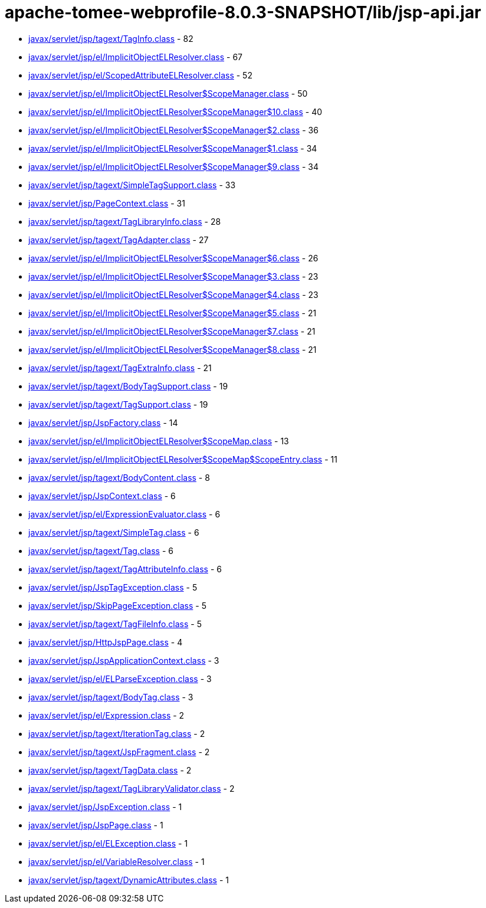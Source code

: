 = apache-tomee-webprofile-8.0.3-SNAPSHOT/lib/jsp-api.jar

 - link:javax/servlet/jsp/tagext/TagInfo.adoc[javax/servlet/jsp/tagext/TagInfo.class] - 82
 - link:javax/servlet/jsp/el/ImplicitObjectELResolver.adoc[javax/servlet/jsp/el/ImplicitObjectELResolver.class] - 67
 - link:javax/servlet/jsp/el/ScopedAttributeELResolver.adoc[javax/servlet/jsp/el/ScopedAttributeELResolver.class] - 52
 - link:javax/servlet/jsp/el/ImplicitObjectELResolver$ScopeManager.adoc[javax/servlet/jsp/el/ImplicitObjectELResolver$ScopeManager.class] - 50
 - link:javax/servlet/jsp/el/ImplicitObjectELResolver$ScopeManager$10.adoc[javax/servlet/jsp/el/ImplicitObjectELResolver$ScopeManager$10.class] - 40
 - link:javax/servlet/jsp/el/ImplicitObjectELResolver$ScopeManager$2.adoc[javax/servlet/jsp/el/ImplicitObjectELResolver$ScopeManager$2.class] - 36
 - link:javax/servlet/jsp/el/ImplicitObjectELResolver$ScopeManager$1.adoc[javax/servlet/jsp/el/ImplicitObjectELResolver$ScopeManager$1.class] - 34
 - link:javax/servlet/jsp/el/ImplicitObjectELResolver$ScopeManager$9.adoc[javax/servlet/jsp/el/ImplicitObjectELResolver$ScopeManager$9.class] - 34
 - link:javax/servlet/jsp/tagext/SimpleTagSupport.adoc[javax/servlet/jsp/tagext/SimpleTagSupport.class] - 33
 - link:javax/servlet/jsp/PageContext.adoc[javax/servlet/jsp/PageContext.class] - 31
 - link:javax/servlet/jsp/tagext/TagLibraryInfo.adoc[javax/servlet/jsp/tagext/TagLibraryInfo.class] - 28
 - link:javax/servlet/jsp/tagext/TagAdapter.adoc[javax/servlet/jsp/tagext/TagAdapter.class] - 27
 - link:javax/servlet/jsp/el/ImplicitObjectELResolver$ScopeManager$6.adoc[javax/servlet/jsp/el/ImplicitObjectELResolver$ScopeManager$6.class] - 26
 - link:javax/servlet/jsp/el/ImplicitObjectELResolver$ScopeManager$3.adoc[javax/servlet/jsp/el/ImplicitObjectELResolver$ScopeManager$3.class] - 23
 - link:javax/servlet/jsp/el/ImplicitObjectELResolver$ScopeManager$4.adoc[javax/servlet/jsp/el/ImplicitObjectELResolver$ScopeManager$4.class] - 23
 - link:javax/servlet/jsp/el/ImplicitObjectELResolver$ScopeManager$5.adoc[javax/servlet/jsp/el/ImplicitObjectELResolver$ScopeManager$5.class] - 21
 - link:javax/servlet/jsp/el/ImplicitObjectELResolver$ScopeManager$7.adoc[javax/servlet/jsp/el/ImplicitObjectELResolver$ScopeManager$7.class] - 21
 - link:javax/servlet/jsp/el/ImplicitObjectELResolver$ScopeManager$8.adoc[javax/servlet/jsp/el/ImplicitObjectELResolver$ScopeManager$8.class] - 21
 - link:javax/servlet/jsp/tagext/TagExtraInfo.adoc[javax/servlet/jsp/tagext/TagExtraInfo.class] - 21
 - link:javax/servlet/jsp/tagext/BodyTagSupport.adoc[javax/servlet/jsp/tagext/BodyTagSupport.class] - 19
 - link:javax/servlet/jsp/tagext/TagSupport.adoc[javax/servlet/jsp/tagext/TagSupport.class] - 19
 - link:javax/servlet/jsp/JspFactory.adoc[javax/servlet/jsp/JspFactory.class] - 14
 - link:javax/servlet/jsp/el/ImplicitObjectELResolver$ScopeMap.adoc[javax/servlet/jsp/el/ImplicitObjectELResolver$ScopeMap.class] - 13
 - link:javax/servlet/jsp/el/ImplicitObjectELResolver$ScopeMap$ScopeEntry.adoc[javax/servlet/jsp/el/ImplicitObjectELResolver$ScopeMap$ScopeEntry.class] - 11
 - link:javax/servlet/jsp/tagext/BodyContent.adoc[javax/servlet/jsp/tagext/BodyContent.class] - 8
 - link:javax/servlet/jsp/JspContext.adoc[javax/servlet/jsp/JspContext.class] - 6
 - link:javax/servlet/jsp/el/ExpressionEvaluator.adoc[javax/servlet/jsp/el/ExpressionEvaluator.class] - 6
 - link:javax/servlet/jsp/tagext/SimpleTag.adoc[javax/servlet/jsp/tagext/SimpleTag.class] - 6
 - link:javax/servlet/jsp/tagext/Tag.adoc[javax/servlet/jsp/tagext/Tag.class] - 6
 - link:javax/servlet/jsp/tagext/TagAttributeInfo.adoc[javax/servlet/jsp/tagext/TagAttributeInfo.class] - 6
 - link:javax/servlet/jsp/JspTagException.adoc[javax/servlet/jsp/JspTagException.class] - 5
 - link:javax/servlet/jsp/SkipPageException.adoc[javax/servlet/jsp/SkipPageException.class] - 5
 - link:javax/servlet/jsp/tagext/TagFileInfo.adoc[javax/servlet/jsp/tagext/TagFileInfo.class] - 5
 - link:javax/servlet/jsp/HttpJspPage.adoc[javax/servlet/jsp/HttpJspPage.class] - 4
 - link:javax/servlet/jsp/JspApplicationContext.adoc[javax/servlet/jsp/JspApplicationContext.class] - 3
 - link:javax/servlet/jsp/el/ELParseException.adoc[javax/servlet/jsp/el/ELParseException.class] - 3
 - link:javax/servlet/jsp/tagext/BodyTag.adoc[javax/servlet/jsp/tagext/BodyTag.class] - 3
 - link:javax/servlet/jsp/el/Expression.adoc[javax/servlet/jsp/el/Expression.class] - 2
 - link:javax/servlet/jsp/tagext/IterationTag.adoc[javax/servlet/jsp/tagext/IterationTag.class] - 2
 - link:javax/servlet/jsp/tagext/JspFragment.adoc[javax/servlet/jsp/tagext/JspFragment.class] - 2
 - link:javax/servlet/jsp/tagext/TagData.adoc[javax/servlet/jsp/tagext/TagData.class] - 2
 - link:javax/servlet/jsp/tagext/TagLibraryValidator.adoc[javax/servlet/jsp/tagext/TagLibraryValidator.class] - 2
 - link:javax/servlet/jsp/JspException.adoc[javax/servlet/jsp/JspException.class] - 1
 - link:javax/servlet/jsp/JspPage.adoc[javax/servlet/jsp/JspPage.class] - 1
 - link:javax/servlet/jsp/el/ELException.adoc[javax/servlet/jsp/el/ELException.class] - 1
 - link:javax/servlet/jsp/el/VariableResolver.adoc[javax/servlet/jsp/el/VariableResolver.class] - 1
 - link:javax/servlet/jsp/tagext/DynamicAttributes.adoc[javax/servlet/jsp/tagext/DynamicAttributes.class] - 1

